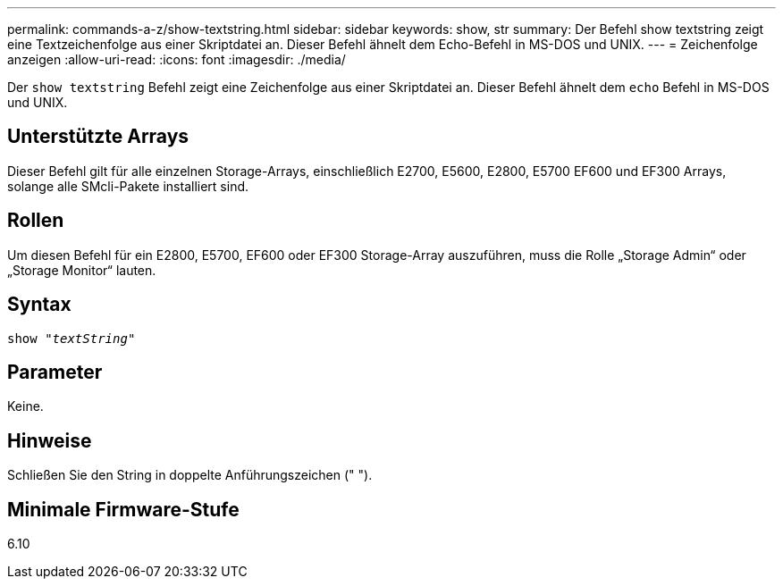 ---
permalink: commands-a-z/show-textstring.html 
sidebar: sidebar 
keywords: show, str 
summary: Der Befehl show textstring zeigt eine Textzeichenfolge aus einer Skriptdatei an. Dieser Befehl ähnelt dem Echo-Befehl in MS-DOS und UNIX. 
---
= Zeichenfolge anzeigen
:allow-uri-read: 
:icons: font
:imagesdir: ./media/


[role="lead"]
Der `show textstring` Befehl zeigt eine Zeichenfolge aus einer Skriptdatei an. Dieser Befehl ähnelt dem `echo` Befehl in MS-DOS und UNIX.



== Unterstützte Arrays

Dieser Befehl gilt für alle einzelnen Storage-Arrays, einschließlich E2700, E5600, E2800, E5700 EF600 und EF300 Arrays, solange alle SMcli-Pakete installiert sind.



== Rollen

Um diesen Befehl für ein E2800, E5700, EF600 oder EF300 Storage-Array auszuführen, muss die Rolle „Storage Admin“ oder „Storage Monitor“ lauten.



== Syntax

[listing, subs="+macros"]
----
pass:quotes[show "_textString_"]
----


== Parameter

Keine.



== Hinweise

Schließen Sie den String in doppelte Anführungszeichen (" ").



== Minimale Firmware-Stufe

6.10
